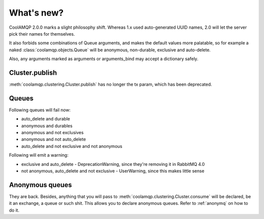 What's new?
===========

CoolAMQP 2.0.0 marks a slight philosophy shift. Whereas 1.x used auto-generated UUID names, 2.0 will let the server
pick their names for themselves.

It also forbids some combinations of Queue arguments, and makes the default values more palatable, so for example
a naked :class:`coolamqp.objects.Queue` will be anonymous, non-durable, exclusive and auto-delete.

Also, any arguments marked as arguments or arguments_bind may accept a dictionary safely.

Cluster.publish
---------------

:meth:`coolamqp.clustering.Cluster.publish` has no longer the tx param, which has been deprecated.

Queues
------

Following queues will fail now:

* auto_delete and durable
* anonymous and durables
* anonymous and not exclusives
* anonymous and not auto_delete
* auto_delete and not exclusive and not anonymous

Following will emit a warning:

* exclusive and auto_delete - DeprecationWarning, since they're removing it in RabbitMQ 4.0
* not anonymous, auto_delete and not exclusive - UserWarning, since this makes little sense

Anonymous queues
----------------

They are back. Besides, anything that you will pass to :meth:`coolamqp.clustering.Cluster.consume` will be declared, be
it an exchange, a queue or such shit. This allows you to declare anonymous queues. Refer to :ref:`anonymq` on how to do it.
